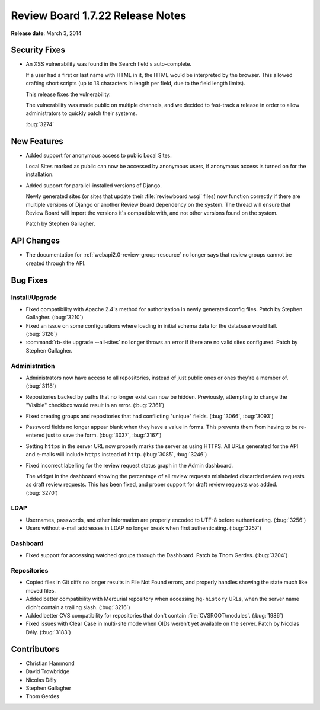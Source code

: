 =================================
Review Board 1.7.22 Release Notes
=================================

**Release date**: March 3, 2014


Security Fixes
==============

* An XSS vulnerability was found in the Search field's auto-complete.

  If a user had a first or last name with HTML in it, the HTML would be
  interpreted by the browser. This allowed crafting short scripts (up to
  13 characters in length per field, due to the field length limits).

  This release fixes the vulnerability.

  The vulnerability was made public on multiple channels, and we decided to
  fast-track a release in order to allow administrators to quickly patch
  their systems.

  :bug:`3274`


New Features
============

* Added support for anonymous access to public Local Sites.

  Local Sites marked as public can now be accessed by anonymous users,
  if anonymous access is turned on for the installation.

* Added support for parallel-installed versions of Django.

  Newly generated sites (or sites that update their :file:`reviewboard.wsgi`
  files) now function correctly if there are multiple versions of Django
  or another Review Board dependency on the system. The thread will ensure
  that Review Board will import the versions it's compatible with, and not
  other versions found on the system.

  Patch by Stephen Gallagher.


API Changes
===========

* The documentation for :ref:`webapi2.0-review-group-resource` no longer says
  that review groups cannot be created through the API.


Bug Fixes
=========

Install/Upgrade
---------------

* Fixed compatibility with Apache 2.4's method for authorization in newly
  generated config files. Patch by Stephen Gallagher. (:bug:`3210`)

* Fixed an issue on some configurations where loading in initial schema
  data for the database would fail. (:bug:`3126`)

* :command:`rb-site upgrade --all-sites` no longer throws an error if
  there are no valid sites configured. Patch by Stephen Gallagher.


Administration
--------------

* Administrators now have access to all repositories, instead of just public
  ones or ones they're a member of. (:bug:`3118`)

* Repositories backed by paths that no longer exist can now be hidden.
  Previously, attempting to change the "Visible" checkbox would result in
  an error. (:bug:`2361`)

* Fixed creating groups and repositories that had conflicting "unique"
  fields. (:bug:`3066`, :bug:`3093`)

* Password fields no longer appear blank when they have a value in forms.
  This prevents them from having to be re-entered just to save the form.
  (:bug:`3037`, :bug:`3167`)

* Setting ``https`` in the server URL now properly marks the server as using
  HTTPS. All URLs generated for the API and e-mails will include ``https``
  instead of ``http``. (:bug:`3085`, :bug:`3246`)

* Fixed incorrect labelling for the review request status graph in the
  Admin dashboard.

  The widget in the dashboard showing the percentage of all review requests
  mislabeled discarded review requests as draft review requests. This has
  been fixed, and proper support for draft review requests was added.
  (:bug:`3270`)


LDAP
----

* Usernames, passwords, and other information are properly encoded to UTF-8
  before authenticating. (:bug:`3256`)

* Users without e-mail addresses in LDAP no longer break when first
  authenticating. (:bug:`3257`)


Dashboard
---------

* Fixed support for accessing watched groups through the Dashboard.
  Patch by Thom Gerdes. (:bug:`3204`)


Repositories
------------

* Copied files in Git diffs no longer results in File Not Found errors,
  and properly handles showing the state much like moved files.

* Added better compatibility with Mercurial repository when accessing
  ``hg-history`` URLs, when the server name didn't contain a trailing
  slash. (:bug:`3216`)

* Added better CVS compatibility for repositories that don't contain
  :file:`CVSROOT/modules`. (:bug:`1986`)

* Fixed issues with Clear Case in multi-site mode when OIDs weren't yet
  available on the server. Patch by Nicolas Dély. (:bug:`3183`)


Contributors
============

* Christian Hammond
* David Trowbridge
* Nicolas Dély
* Stephen Gallagher
* Thom Gerdes
